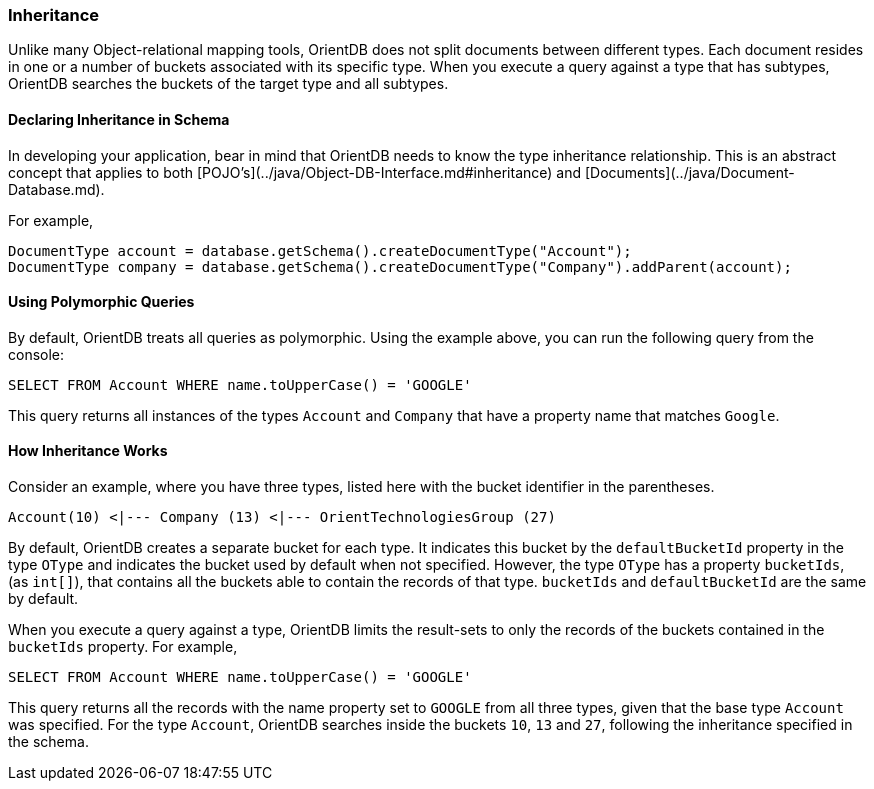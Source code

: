 [[Inheritance]]
### Inheritance

Unlike many Object-relational mapping tools, OrientDB does not split documents between different types.
Each document resides in one or a number of buckets associated with its specific type.
When you execute a query against a type that has subtypes, OrientDB searches the buckets of the target type and all subtypes.

#### Declaring Inheritance in Schema

In developing your application, bear in mind that OrientDB needs to know the type inheritance relationship.
This is an abstract concept that applies to both  [POJO's](../java/Object-DB-Interface.md#inheritance) and  [Documents](../java/Document-Database.md).

For example,

```java
DocumentType account = database.getSchema().createDocumentType("Account");
DocumentType company = database.getSchema().createDocumentType("Company").addParent(account);
```

#### Using Polymorphic Queries

By default, OrientDB treats all queries as polymorphic.
Using the example above, you can run the following query from the console:

```sql
SELECT FROM Account WHERE name.toUpperCase() = 'GOOGLE'
```

This query returns all instances of the types `Account` and `Company` that have a property name that matches `Google`.

#### How Inheritance Works

Consider an example, where you have three types, listed here with the bucket identifier in the parentheses.

```
Account(10) <|--- Company (13) <|--- OrientTechnologiesGroup (27)
```

By default, OrientDB creates a separate bucket for each type.
It indicates this bucket by the `defaultBucketId` property in the type `OType` and indicates the bucket used by default when not specified.
However, the type `OType` has a property `bucketIds`, (as `int[]`), that contains all the buckets able to contain the records of that type.  `bucketIds` and `defaultBucketId` are the same by default.

When you execute a query against a type, OrientDB limits the result-sets to only the records of the buckets contained in the `bucketIds` property.
For example,

```sql
SELECT FROM Account WHERE name.toUpperCase() = 'GOOGLE'
```

This query returns all the records with the name property set to `GOOGLE` from all three types, given that the base type `Account` was specified.
For the type `Account`, OrientDB searches inside the buckets `10`, `13` and `27`, following the inheritance specified in the schema.